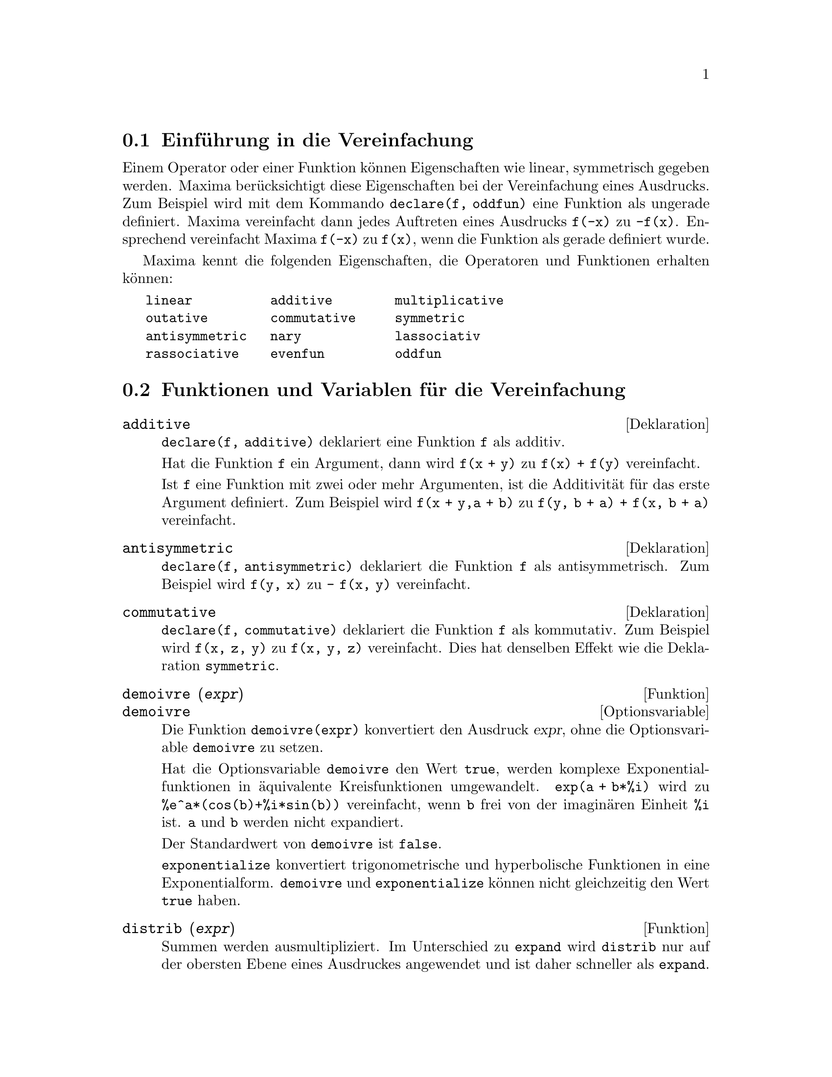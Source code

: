 @c -----------------------------------------------------------------------------
@c File     : Simplification.de.texi
@c License  : GNU General Public License (GPL)
@c Language : German
@c Date     : 17.10.2010
@c 
@c This file is part of Maxima -- GPL CAS based on DOE-MACSYMA
@c -----------------------------------------------------------------------------

@c -----------------------------------------------------------------------------
@menu
* Einf@"uhrung in die Vereinfachung::
* Funktionen und Variablen f@"ur die Vereinfachung::
@end menu

@c -----------------------------------------------------------------------------
@node Einf@"uhrung in die Vereinfachung, Funktionen und Variablen f@"ur die Vereinfachung, Vereinfachung
@section Einf@"uhrung in die Vereinfachung

Einem Operator oder einer Funktion k@"onnen Eigenschaften wie linear, 
symmetrisch gegeben werden. Maxima ber@"ucksichtigt diese Eigenschaften bei der
Vereinfachung eines Ausdrucks. Zum Beispiel wird mit dem Kommando 
@code{declare(f, oddfun)} eine Funktion als ungerade definiert. Maxima 
vereinfacht dann jedes Auftreten eines Ausdrucks @code{f(-x)} zu @code{-f(x)}. 
Ensprechend vereinfacht Maxima @code{f(-x)} zu @code{f(x)}, wenn die Funktion 
als gerade definiert wurde.

Maxima kennt die folgenden Eigenschaften, die Operatoren und Funktionen erhalten
k@"onnen:

@verbatim
   linear          additive        multiplicative
   outative        commutative     symmetric      
   antisymmetric   nary            lassociativ
   rassociative    evenfun         oddfun
@end verbatim

@c TODO: EVENFUN, ODDFUN, NARY SIND IM FOLGENDEN NICHT ERl@"AUTERT

@c -----------------------------------------------------------------------------
@node Funktionen und Variablen f@"ur die Vereinfachung, , Einf@"uhrung in die Vereinfachung, Vereinfachung
@section Funktionen und Variablen f@"ur die Vereinfachung

@c --- 09.10.2010 DK -----------------------------------------------------------
@defvr {Deklaration} additive

@c If @code{declare(f,additive)} has been executed, then:

@code{declare(f, additive)} deklariert eine Funktion @code{f} als additiv.

@c (1) If @code{f} is univariate, whenever the simplifier encounters @code{f} 
@c applied to a sum, @code{f} will be distributed over that sum.  I.e. 
@c @code{f(y+x)} will simplify to @code{f(y)+f(x)}.

Hat die Funktion @code{f} ein Argument, dann wird @code{f(x + y)} zu 
@code{f(x) + f(y)} vereinfacht.

@c (2) If @code{f} is a function of 2 or more arguments, additivity is defined 
@c as additivity in the first argument to @code{f}, as in the case of @code{sum}
@c or @code{integrate}, i.e. @code{f(h(x)+g(x),x)} will simplify to 
@c @code{f(h(x),x)+f(g(x),x)}. This simplification does not occur when @code{f} 
@c is applied to expressions of the form @code{sum(x[i],i,lower-limit,
@c upper-limit)}.

Ist @code{f} eine Funktion mit zwei oder mehr Argumenten, ist die
Additivit@"at f@"ur das erste Argument definiert. Zum Beispiel wird
@code{f(x + y,a + b)} zu @code{f(y, b + a) + f(x, b + a)} vereinfacht.

@c @opencatbox
@c @category{Vereinfachung} @category{Deklarationen und Inferenzen}
@c @closecatbox
@end defvr

@c --- 09.10.2010 DK -----------------------------------------------------------
@defvr {Deklaration} antisymmetric

@c If @code{declare(h,antisymmetric)} is done, this tells the simplifier that 
@c @code{h} is antisymmetric.  E.g. @code{h(x,z,y)} will simplify to 
@c @code{- h(x, y, z)}.  That is, it will give (-1)^n times the result given by
@c @code{symmetric} or @code{commutative}, where n is the number of interchanges
@c of two arguments necessary to convert it to that form.

@code{declare(f, antisymmetric)} deklariert die Funktion @code{f} als 
antisymmetrisch. Zum Beispiel wird @code{f(y, x)} zu @code{- f(x, y)}
vereinfacht.

@c @opencatbox
@c @category{Vereinfachung} @category{Deklarationen und Inferenzen}
@c @closecatbox
@end defvr

@c --- 09.10.2010 DK -----------------------------------------------------------
@defvr {Deklaration} commutative

@c If @code{declare(h,commutative)} is done, this tells the simplifier that 
@c @code{h} is a commutative function.  E.g. @code{h(x,z,y)} will simplify to 
@c @code{h(x, y, z)}.  This is the same as @code{symmetric}.

@code{declare(f, commutative)} deklariert die Funktion @code{f} als kommutativ.
Zum Beispiel wird @code{f(x, z, y)} zu @code{f(x, y, z)} vereinfacht.
Dies hat denselben Effekt wie die Deklaration @code{symmetric}.

@c @opencatbox
@c @category{Vereinfachung} @category{Deklarationen und Inferenzen}
@c @closecatbox
@end defvr

@c --- 09.10.2010 DK -----------------------------------------------------------
@deffn  {Funktion} demoivre (@var{expr})
@deffnx {Optionsvariable} demoivre

@c The function @code{demoivre (expr)} converts one expression without setting 
@c the global variable @code{demoivre}.

Die Funktion @code{demoivre(expr)} konvertiert den Ausdruck @var{expr}, ohne
die Optionsvariable @code{demoivre} zu setzen.

@c When the variable @code{demoivre} is @code{true}, complex exponentials are 
@c converted into equivalent expressions in terms of circular functions:
@c @code{exp (a + b*%i)} simplifies to @code{%e^a * (cos(b) + %i*sin(b))} if 
@c @code{b} is free of @code{%i}. @code{a} and @code{b} are not expanded.

Hat die Optionsvariable @code{demoivre} den Wert @code{true}, werden komplexe
Exponentialfunktionen in @"aquivalente Kreisfunktionen umgewandelt. 
@code{exp(a + b*%i)} wird zu @code{%e^a*(cos(b)+%i*sin(b))} vereinfacht,
wenn @code{b} frei von der imagin@"aren Einheit @code{%i} ist. @code{a} und 
@code{b} werden nicht expandiert.

@c The default value of @code{demoivre} is @code{false}.

Der Standardwert von @code{demoivre} ist @code{false}.

@c @code{exponentialize} converts circular and hyperbolic functions to 
@c exponential form. @code{demoivre} and @code{exponentialize} cannot both be 
@c true at the same time.

@code{exponentialize} konvertiert trigonometrische und hyperbolische Funktionen
in eine Exponentialform. @code{demoivre} und @code{exponentialize} k@"onnen nicht
gleichzeitig den Wert @code{true} haben.

@c @opencatbox
@c @category{Komplexe Variable} @category{Trigonometrische Funktionen} @category{Hyperbolische Funktionen}
@c @closecatbox
@end deffn

@c --- 09.10.2010 DK -----------------------------------------------------------
@deffn {Funktion} distrib (@var{expr})

@c Distributes sums over products.  It differs from @code{expand} in that it 
@c works at only the top level of an expression, i.e., it doesn't recurse and 
@c it is faster than @code{expand}.  It differs from @code{multthru} in that it 
@c expands all sums at that level.

Summen werden ausmultipliziert. Im Unterschied zu @code{expand} wird 
@code{distrib} nur auf der obersten Ebene eines Ausdruckes angewendet und ist 
daher schneller als @code{expand}. Im Unterschied zu @code{multthru} werden
die Summen der obersten Ebenen vollst@"andig ausmultipliziert.

Beispiele:

@example
(%i1) distrib ((a+b) * (c+d));
(%o1)                 b d + a d + b c + a c
(%i2) multthru ((a+b) * (c+d));
(%o2)                 (b + a) d + (b + a) c
(%i3) distrib (1/((a+b) * (c+d)));
                                1
(%o3)                    ---------------
                         (b + a) (d + c)
(%i4) expand (1/((a+b) * (c+d)), 1, 0);
                                1
(%o4)                 ---------------------
                      b d + a d + b c + a c
@end example

@c @opencatbox
@c @category{Vereinfachung}
@c @closecatbox
@end deffn

@c --- 17.10.2010 DK -----------------------------------------------------------
@defvr {Optionsvariable} distribute_over
Standardwert: @code{true}

@c @code{distribute_over} controls the mapping of functions over bags like
@c lists, matrices, and equations. At this time this feature is implemented for 
@c the trigonometric functions, the exponential integrals, and the integer 
@c functions like @code{mod}, @code{floor}, @code{ceiling}, @code{round}.

Die Optionsvariable @code{distribute_over} kontrolliert die Anwendung von 
Funktionen auf Listen, Matrizen oder Gleichungen. 

@c The mapping of functions is switched off, when setting @code{distribute_over} 
@c to the value @code{false}.

Diese Eigenschaft wird nicht angewendet, wenn @code{distribute_over} den Wert
@code{false} hat.

Beispiele:

@c The @code{sin} function maps over a list:

Die Funktion @code{sin} wird auf eine Liste angewendet:

@c ===beg===
@c sin([x,1,1.0]);
@c ===end===
@example
(%i1) sin([x,1,1.0]);
(%o1)                 [sin(x), sin(1), .8414709848078965]
@end example

@c @code{mod} is a function with two arguments which maps over lists. Mapping
@c over nested lists is possible too:

Die Funktion @code{mod} hat zwei Argumente, die auf Listen angewendet werden
kann. Die Funktion kann auch auf verschachtelte Listen angewendet werden:

@c ===beg===
@c mod([x,11,2*a],10);
@c mod([[x,y,z],11,2*a],10);
@c ===end===
@example
(%i2) mod([x,11,2*a],10);
(%o2)                    [mod(x, 10), 1, 2 mod(a, 5)]
(%i3) mod([[x,y,z],11,2*a],10);
(%o3)       [[mod(x, 10), mod(y, 10), mod(z, 10)], 1, 2 mod(a, 5)]
@end example

@c Mapping of the @code{floor} function over a matrix and an equation:

Anwendung der Funktion @code{floor} auf eine Matrix und eine Gleichung:

@c ===beg===
@c floor(matrix([a,b],[c,d]));
@c floor(a=b);
@c ===end===
@example
(%i4) floor(matrix([a,b],[c,d]));
                            [ floor(a)  floor(b) ]
(%o4)                       [                    ]
                            [ floor(c)  floor(d) ]
(%i5) floor(a=b);
(%o5)                         floor(a) = floor(b)
@end example

@c Functions with more than one argument map over any of the arguments or all
@c arguments:

Funktionen mit mehreren Argumenten k@"onnen auf Listen f@"ur eines der Argumente
oder alle Argumente angewendet werden:

@c ===beg===
@c expintegral_e([1,2],[x,y]);
@c ===end===
@example
(%i6) expintegral_e([1,2],[x,y]);
(%o6) [[expintegral_e(1, x), expintegral_e(1, y)], 
       [expintegral_e(2, x), expintegral_e(2, y)]]
@end example

@c @opencatbox
@c @category{Vereinfachungsflags und -variable}
@c @closecatbox
@end defvr

@c --- 17.10.2010 DK -----------------------------------------------------------
@defvr {Optionsvariable} domain
Standardwert: @code{real}

@c When @code{domain} is set to @code{complex}, @code{sqrt (x^2)} will remain
@c @code{sqrt (x^2)} instead of returning @code{abs(x)}.

Hat @code{domain} den Wert @code{complex}, wird @code{sqrt(x^2)} nicht zu
@code{abs(x)} vereinfacht.

@c PRESERVE EDITORIAL COMMENT -- MAY HAVE SOME SIGNIFICANCE NOT YET UNDERSTOOD !
@c The notion of a "domain" of simplification is still in its infancy,
@c and controls little more than this at the moment.

@c @opencatbox
@c @category{Vereinfachungsflags und -variable}
@c @closecatbox
@end defvr

@c --- 17.10.2010 DK -----------------------------------------------------------
@deffn  {Funktion} expand (@var{expr})
@deffnx {Funktion} expand (@var{expr}, @var{p}, @var{n})

@c Expand expression @var{expr}. Products of sums and exponentiated sums are
@c multiplied out, numerators of rational expressions which are sums are split 
@c into their respective terms, and multiplication (commutative and 
@c non-commutative) are distributed over addition at all levels of @var{expr}.

Expandiert den Ausdruck @var{expr}. Produkte von Summen und Potenzen von Summen
werden ausmultipliziert. Die Nenner von rationalen Ausdr@"ucken, die Summen 
sind, werden in ihre Terme aufgespalten. Produkte (kommutative und 
nicht-kommutative) werden in Summen herein multipliziert.

@c For polynomials one should usually use @code{ratexpand} which uses a more 
@c efficient algorithm.

F@"ur Polynome ist es besser, die Funktion @code{ratexpand} zu verwenden, welche 
einen effizienteren Algorithmus hat.

@c @code{maxnegex} and @code{maxposex} control the maximum negative and
@c positive exponents, respectively, which will expand.

@code{magnegex} und @code{maxposex} kontrollieren den maximalen negativen und
positiven Exponenten, f@"ur die ein Ausdruck expandiert wird.

@c @code{expand (@var{expr}, @var{p}, @var{n})} expands @var{expr},  using 
@c @var{p} for @code{maxposex} and @var{n} for @code{maxnegex}. This is useful 
@c in order to expand part but not all of an expression.

@code{expand(@var{expr}, @var{p}, @var{n})} expandiert @var{expr}, wobei 
@code{maxposex} den Wert @var{p} und @code{maxnegex} den Wert @var{n} erhalten.

@c @code{expon} - the exponent of the largest negative power which is 
@c automatically expanded (independent of calls to @code{expand}). For example
@c if @code{expon} is 4 then @code{(x+1)^(-5)} will not be automatically 
@c expanded.

@code{expon} ist der gr@"o@ss{}te negative Exponent, f@"ur den ein Ausdruck 
automatisch expandiert wird. Hat zum Beispiel @code{expon} den Wert 4, wird 
@code{(x+1)^(-5)} nicht automatisch expandiert.

@c @code{expop} - the highest positive exponent which is automatically expanded.
@c Thus @code{(x+1)^3}, when typed, will be automatically expanded only if 
@c @code{expop} is greater than or equal to 3.  If it is desired to have
@c @code{(x+1)^n} expanded where @code{n} is greater than @code{expop} then 
@c executing @code{expand ((x+1)^n)} will work only if @code{maxposex} is not 
@c less than @code{n}.

@code{expop} ist der gr@"o@ss{}te positive Exponent, f@"ur den ein Ausdruck 
automatisch expandiert wird. So wird @code{(x+1)^3} dann automatisch expandiert,
wenn @code{expop} gr@"o@ss{}er oder gleich 3 ist. Soll @code{(x+1)^n} mit der 
Funktion @code{expand} expandiert werden, weil @code{n} gr@"o@ss{}er als 
@code{expop} ist, dann ist dies nur m@"oglich, wenn @code{n} kleiner als 
@code{maxposex} ist.

@c @code{expand(expr, 0, 0)} causes a resimplification  of @code{expr}. 
@c @code{expr} is not reevaluated. In distinction from @code{ev(expr, noeval)} 
@c a special representation (e. g. a CRE form) is removed. See also @code{ev}.

@code{expand(expr, 0, 0)} bewirkt eine erneuerte vollst@"andige Vereinfachung 
des Ausdrucks @var{expr}. Der Ausdruck wird nicht erneuert ausgewertet. Im 
Unterschied zum Kommando @code{ev(expr, noeval)} wird eine spezielle Darstellung
(zum Beispiel eine CRE-Form) nicht entfernt. Siehe auch @code{ev}.

@c The @code{expand} flag used with @code{ev} causes expansion.

Das @code{expand}-Flag wird mit @code{ev} verwendet, um einen Ausdruck zu 
expandieren.

@c The file @file{simplification/facexp.mac}

 @c I should really use a macro which expands to something like
 @c @uref{file://...,,simplification/facexp.mac}.  But texi2html
 @c currently supports @uref only with one argument.
 @c Worse, the `file:' scheme is OS and browser dependent.

@c contains several related functions (in particular @code{facsum}, 
@c @code{factorfacsum} and @code{collectterms}, which are autoloaded) and 
@c variables (@code{nextlayerfactor} and @code{facsum_combine}) that provide the
@c user with the ability to structure expressions by controlled expansion.

 @c MERGE share/simplification/facexp.usg INTO THIS FILE OR CREATE NEW FILE 
 @c facexp.texi

@c Brief function descriptions are available in 
@c @file{simplification/facexp.usg}. A demo is available by doing 
@c @code{demo("facexp")}.

Die Datei @file{simplification/facexp.mac} enth@"alt weitere Funktionen wie 
@code{facsum}, @code{factorfacsum} und @code{collectterms} und Variablen wie 
@code{nextlayerfactor} und @code{facsum_combine}, um Ausdr@"ucke zu 
vereinfachen. Diese Funktionen werden automatisch geladen und erlauben spezielle
Expansionen von Ausdr@"ucken. Eine kurze Beschreibung ist in der Datei
@file{simplification/facexp.usg} enthalten. Eine Demo kann mit
@code{demo(facexp)} ausgef@"uhrt werden.

Beispiele:

@c ===beg===
@c expr:(x+1)^2*(y+1)^3;
@c expand(expr);
@c expand(expr,2);
@c expr:(x+1)^-2*(y+1)^3;
@c expand(expr);
@c expand(expr,2,2);
@c ===end===
@example
(%i1) expr:(x+1)^2*(y+1)^3;
                                      2        3
(%o1)                          (x + 1)  (y + 1)
(%i2) expand(expr);
       2  3        3    3      2  2        2      2      2
(%o2) x  y  + 2 x y  + y  + 3 x  y  + 6 x y  + 3 y  + 3 x  y
                                                 2
                                + 6 x y + 3 y + x  + 2 x + 1

(%i3) expand(expr,2);
                      2        3              3          3
(%o3)                x  (y + 1)  + 2 x (y + 1)  + (y + 1)

(%i4) expr:(x+1)^-2*(y+1)^3;
                                          3
                                   (y + 1)
(%o4)                              --------
                                          2
                                   (x + 1)
(%i5) expand(expr);
               3               2
              y             3 y            3 y             1
(%o5)    ------------ + ------------ + ------------ + ------------
          2              2              2              2
         x  + 2 x + 1   x  + 2 x + 1   x  + 2 x + 1   x  + 2 x + 1

(%i6) expand(expr,2,2);
                                          3
                                   (y + 1)
(%o6)                            ------------
                                  2
                                 x  + 2 x + 1
@end example

@c Resimplify an expression without expansion:

Vereinfache einen Ausdruck erneut:

@c ===beg===
@c expr:(1+x)^2*sin(x);
@c exponentialize:true;
@c expand(expr,0,0);
@c ===end===
@example
(%i7) expr:(1+x)^2*sin(x);
                                       2
(%o7)                           (x + 1)  sin(x)
(%i8) exponentialize:true;
(%o8)                                true
(%i9) expand(expr,0,0);
                                   2    %i x     - %i x
                         %i (x + 1)  (%e     - %e      )
(%o9)                  - -------------------------------
                                        2
@end example

@c @opencatbox
@c @category{Vereinfachung}
@c @closecatbox
@end deffn

@c --- 17.10.2010 DK -----------------------------------------------------------
@deffn {Funktion} expandwrt (@var{expr}, @var{x_1}, ..., @var{x_n})

@c Expands expression @code{expr} with respect to the variables @var{x_1}, ..., 
@c @var{x_n}. All products involving the variables appear explicitly. The form 
@c returned will be free of products of sums of expressions that are not free of
@c the variables.  @var{x_1}, ..., @var{x_n} may be variables, operators, or 
@c expressions.

Expandiert den Ausdruck @code{expr} in Bezug auf die Variablen @var{x_1}, ...,
@var{x_n}. Alle Produkte, die die Variablen enthalten, werden ausmultipliziert.
Das Ergebnis ist frei von Produkten von Summen, die nicht frei von den
Variablen sind. @var{x_1}, ..., @var{x_n} k@"onnen Variable, Operatoren oder
Ausdr@"ucke sein.

@c By default, denominators are not expanded, but this can be controlled by
@c means of the switch @code{expandwrt_denom}.

Standardm@"a@ss{}ig wird der Nenner eines rationalen Ausdrucks nicht expandiert.
Dies kann mit dem Flag @code{expandwrt_denom} kontrolliert werden.

@c This function is autoloaded from @file{simplification/stopex.mac}.

Die Funktion wird automatisch aus der Datei @file{simplification/stopex.mac}
geladen.

@c @opencatbox
@c @category{Ausdr@"ucke}
@c @closecatbox
@end deffn

@c --- 17.10.2010 DK -----------------------------------------------------------
@defvr {Optionsvariable} expandwrt_denom
Standardwert: @code{false}

@c @code{expandwrt_denom} controls the treatment of rational expressions by 
@c @code{expandwrt}.  If @code{true}, then both the numerator and denominator of
@c the expression will be expanded according to the arguments of 
@c @code{expandwrt}, but if @code{expandwrt_denom} is @code{false}, then only 
@c the numerator will be expanded in that way.

@code{expandwrt_denom} kontrolliert die Behandlung von rationalen Ausdr@"ucken 
durch die Funktion @code{expandwrt}. Ist der Wert @code{true}, werden der
Z@"ahler und der Nenner eines rationalen Ausdrucks expandiert. Ist der Wert
@code{false}, wird allein der Z@"ahler expandiert.

@c @opencatbox
@c @category{Ausdr@"ucke}
@c @closecatbox
@end defvr

@c --- 17.10.2010 DK -----------------------------------------------------------
@deffn {Funktion} expandwrt_factored (@var{expr}, @var{x_1}, ..., @var{x_n})

@c is similar to @code{expandwrt}, but treats expressions that are products 
@c somewhat differently. @code{expandwrt_factored} expands only on those factors
@c of @code{expr} that contain the variables @var{x_1}, ..., @var{x_n}.

Ist vergleichbar mit @code{expandwrt}, behandelt aber Ausdr@"ucke verschieden, 
die Produkte enthalten. @code{expandwrt_factored} expandiert nur die Faktoren im 
Ausdruck @code{expr}, die die Variablen @var{x_1}, ..., @var{x_n} enthalten.

 @c NOT SURE WHY WE SHOULD MENTION THIS HERE
@c This function is autoloaded from @file{simplification/stopex.mac}.

@c @opencatbox
@c @category{Ausdr@"ucke}
@c @closecatbox
@end deffn

@c --- 17.10.2010 DK -----------------------------------------------------------
@defvr {Optionsvariable} expon
Standardwert: 0

@c @code{expon} is the exponent of the largest negative power which is 
@c automatically expanded (independent of calls to @code{expand}). For example,
@c if @code{expon} is 4 then @code{(x+1)^(-5)} will not be automatically 
@c expanded.

@code{expon} ist der gr@"o@ss{}te negative Exponent f@"ur den ein Ausdruck 
automatisch expandiert wird. Hat zum Beispiel @code{expon} den Wert 4, wird
@code{(x+1)^(-5)} nicht automatisch expandiert.

@c @opencatbox
@c @category{Ausdr@"ucke}
@c @closecatbox
@end defvr

@c --- 17.10.2010 DK -----------------------------------------------------------
@deffn  {Funktion} exponentialize (@var{expr})
@deffnx {Optionsvariable} exponentialize

@c The function @code{exponentialize (expr)} converts  circular and hyperbolic 
@c functions in @var{expr} to exponentials, without setting the global variable 
@c @code{exponentialize}.

Die Funktion @code{exponentialize} konvertiert trigonometrische und
hyperbolische Funktion in @var{expr} in Exponentialfunktionen, ohne dass die
Optionsvariable @code{exponentialize} gesetzt wird.

@c When the variable @code{exponentialize} is @code{true}, all circular and 
@c hyperbolic functions are converted to exponential form. The default value is 
@c @code{false}.

Hat die Optionsvariable @code{exponentialize} den Wert @code{true}, werden
trigonometrische und hyperbolischen Funktionen in eine Exponentialform 
konvertiert. Der Standardwert ist @code{false}.

@c @code{demoivre} converts complex exponentials into circular functions.
@c @code{exponentialize} and @code{demoivre} cannot both be true at the same 
@c time.

@code{demoivre} konvertiert komplexe Exponentialfunktionen in trigonometrische 
und hyperbolische Funktionen. @code{exponentialize} und @code{demoivre} k@"onnen
nicht gleichzeitig den Wert @code{true} haben.

@c @opencatbox
@c @category{Komplexe Variable} @category{Trigonometrische Funktionen} @category{Hyperbolische Funktionen}
@c @closecatbox
@end deffn

@c --- 17.10.2010 DK -----------------------------------------------------------
@defvr {Optionsvariable} expop
Standardwert: 0

@c @code{expop} is the highest positive exponent which is automatically 
@c expanded.  Thus @code{(x + 1)^3}, when typed, will be automatically expanded 
@c only if @code{expop} is greater than or equal to 3. If it is desired to have 
@c @code{(x + 1)^n} expanded where @code{n} is greater than @code{expop} then 
@c executing @code{expand ((x + 1)^n)} will work only if @code{maxposex} is
@c not less than n.

@code{expop} ist der gr@"o@ss{}te positive Exponent, f@"ur den ein Ausdruck 
automatisch expandiert wird. So wird @code{(x+1)^3} dann automatisch expandiert,
wenn @code{expop} gr@"o@ss{}er oder gleich 3 ist. Soll @code{(x+1)^n} mit der 
Funktion @code{expand} expandiert werden, weil @code{n} gr@"o@ss{}er als 
@code{expop} ist, dann ist dies nur m@"oglich, wenn @code{n} kleiner als 
@code{maxposex} ist.

@c @opencatbox
@c @category{Vereinfachung}
@c @closecatbox
@end defvr

@c --- 09.10.2010 DK -----------------------------------------------------------
@defvr {Deklaration} lassociative

@c @code{declare (g, lassociative)} tells the Maxima simplifier that @code{g} is
@c left-associative.  E.g., @code{g (g (a, b), g (c, d))} will simplify to 
@c @code{g (g (g (a, b), c), d)}.

@code{declare(f, lassociative)} deklariert @code{f} als eine links-assoziative
Funktion. Zum Beispiel wird @code{f (f (a,b), f (c, d))} zu 
@code{f (f (f (a, b), c), d)} vereinfacht.

@c @opencatbox
@c @category{Vereinfachung} @category{Deklarationen und Inferenzen}
@c @closecatbox
@end defvr

@c --- 09.10.2010 DK -----------------------------------------------------------
@defvr {Deklaration} linear

@c One of Maxima's operator properties.  For univariate @code{f} so declared, 
@c "expansion" @code{f(x + y)} yields @code{f(x) + f(y)}, @code{f(a*x)} yields 
@c @code{a*f(x)} takes place where @code{a} is a "constant". For functions of 
@c two or more arguments, "linearity" is defined to be as in the case of 
@c @code{sum} or @code{integrate}, i.e., @code{f (a*x + b, x)} yields 
@c @code{a*f(x,x) + b*f(1,x)} for @code{a} and @code{b} free of @code{x}.

@code{declare(f, linear)} deklariert die Funktion @code{f} als linear.

Hat die Funktion @code{f} ein Argument, dann wird @code{f(x + y)} zu 
@code{f(x) + f(y)} und @code{f(a*x)} zu @code{a*f(x)} vereinfacht.

Ist @code{f} eine Funktion mit zwei oder mehr Argumenten, ist die
Linearit@"at f@"ur das erste Argument definiert. Zum Beispiel wird
@code{f(a*x + b, x)} zu @code{a f(x, x) + f(1, x) b} vereinfacht.

@c @code{linear} is equivalent to @code{additive} and @code{outative}. See also 
@c @code{opproperties}.

@code{linear} ist @"aquivalent zu @code{additive} und @code{outative}. Siehe 
auch @code{opproperties}.

@c @opencatbox
@c @category{Vereinfachung} @category{Deklarationen und Inferenzen}
@c @closecatbox
@end defvr

@c --- 18.10.2010 DK -----------------------------------------------------------
@defvr {Optionsvariable} maxnegex
Standardwert: 1000

@c @code{maxnegex} is the largest negative exponent which will be expanded by 
@c the @code{expand} command (see also @code{maxposex}).

@code{maxnegex} ist der gr@"o@ss{}te negative Exponent, der von der Funktion 
@code{expand} exandieren wird. Siehe auch @code{maxposex}.

@c @opencatbox
@c @category{Ausdr@"ucke}
@c @closecatbox
@end defvr

@c --- 18.10.2010 DK -----------------------------------------------------------
@defvr {Optionsvariable} maxposex
Standardwert: 1000

@c @code{maxposex} is the largest exponent which will be expanded with the 
@c @code{expand} command (see also @code{maxnegex}).

@code{maxposex} ist der gr@"o@ss{}te positive Exponent, der von der Funktion 
@code{expand} expandiert wird. Siehe auch @code{maxnegex}.

@c @opencatbox
@c @category{Expressions}
@c @closecatbox
@end defvr

@c --- 09.10.2010 DK -----------------------------------------------------------
@defvr {Deklaration} multiplicative

@c @code{declare (f, multiplicative)} tells the Maxima simplifier that @code{f} 
@c is multiplicative.

@code{declare(f, multiplicative)} deklariert die Funktion @code{f} als 
multiplikativ.

@c If @code{f} is univariate, whenever the simplifier encounters @code{f} 
@c applied to a product, @code{f} distributes over that product.  E.g., 
@c @code{f(x*y)} simplifies to @code{f(x)*f(y)}.

Hat die Funktion @code{f} ein Argument, dann wird @code{f(x*y)} zu 
@code{f(x)*f(y)} vereinfacht.

@c If @code{f} is a function of 2 or more arguments, multiplicativity is defined
@c as multiplicativity in the first argument to @code{f}, e.g.,
@c @code{f (g(x) * h(x), x)} simplifies to @code{f (g(x) ,x) * f (h(x), x)}.

Ist @code{f} eine Funktion mit zwei oder mehr Argumenten, ist die
Multiplikativit@"at f@"ur das erste Argument definiert. Zum Beispiel wird
@code{f(a*x + b, x)} zu @code{f(g(x), x)*f(h(x), x)} vereinfacht.

@c This simplification does not occur when @code{f} is applied to expressions of
@c the form @code{product (x[i], i, m, n)}.

Diese Vereinfachung werden nicht f@"ur Ausdr@"ucke der Form
@code{product(x[i], i, m, n)} ausgef@"uhrt.

@c @opencatbox
@c @category{Vereinfachungen} @category{Deklarationen und Inferenzen}
@c @closecatbox
@end defvr

@c -----------------------------------------------------------------------------
@deffn  {Funktion} multthru (@var{expr})
@deffnx {Funktion} multthru (@var{expr_1}, @var{expr_2})

@c Multiplies a factor (which should be a sum) of @var{expr} by the other 
@c factors of @var{expr}. That is, @var{expr} is @code{@var{f_1} @var{f_2} ... 
@c @var{f_n}} where at least one factor, say @var{f_i}, is a sum of terms. Each 
@c term in that sum is multiplied by the other factors in the product. (Namely 
@c all the factors except @var{f_i}).  @code{multthru} does not expand 
@c exponentiated sums. This function is the fastest way to distribute products 
@c (commutative or noncommutative) over sums. Since quotients are represented as
@c products @code{multthru} can be used to divide sums by products as well.

Multipliziert einen oder mehrere Faktoren in eine Summe herein. @code{multthru}
expandiert keine Potenzen von Summen. @code{multthru} ist die effizienteste
Methode, um Produkte von Summen auszumultiplizieren. Da Maxima intern die
Division als ein Produkt darstellt, kann @code{multthru} auch angewendet werden,
um einen Nenner in eine Summe hereinzumultiplizieren.

@c @code{multthru (@var{expr_1}, @var{expr_2})} multiplies each term in 
@c @var{expr_2} (which should be a sum or an equation) by @var{expr_1}. If 
@c @var{expr_1} is not itself a sum then this form is equivalent to 
@c @code{multthru (@var{expr_1}*@var{expr_2})}.

@code{multthru(@var{expr_1}, @var{expr_2})} multipliziert jeden Term des
Ausdrucks @var{expr_2} mit @var{expr_1}. Der Ausdruck @var{expr_2} kann dabei 
eine Summe oder eine Gleichung sein.

@c ENGLISH ORIGINAL DOC CONTAINS ERROR (VvN)

@example
(%i1) x/(x-y)^2 - 1/(x-y) - f(x)/(x-y)^3;
                      1        x         f(x)
(%o1)             - ----- + -------- - --------
                    x - y          2          3
                            (x - y)    (x - y)
(%i2) multthru ((x-y)^3, %);
                           2
(%o2)             - (x - y)  + x (x - y) - f(x)
(%i3) ratexpand (%);
                           2
(%o3)                   - y  + x y - f(x)
(%i4) ((a+b)^10*s^2 + 2*a*b*s + (a*b)^2)/(a*b*s^2);
                        10  2              2  2
                 (b + a)   s  + 2 a b s + a  b
(%o4)            ------------------------------
                                  2
                             a b s
(%i5) multthru (%);  /* note that this does not expand (b+a)^10 */
                                        10
                       2   a b   (b + a)
(%o5)                  - + --- + ---------
                       s    2       a b
                           s
(%i6) multthru (a.(b+c.(d+e)+f));
(%o6)            a . f + a . c . (e + d) + a . b
(%i7) expand (a.(b+c.(d+e)+f));
(%o7)         a . f + a . c . e + a . c . d + a . b
@end example

@c @opencatbox
@c @category{Ausdr@"ucke}
@c @closecatbox
@end deffn

@c --- 18.10.2010 DK -----------------------------------------------------------
@defvr {Optionsvariable} negdistrib
Standardwert: @code{true}

@c When @code{negdistrib} is @code{true}, -1 distributes over an expression.  
@c E.g., @code{-(x + y)} becomes @code{- y - x}.  Setting it to @code{false}
@c will allow @code{- (x + y)} to be displayed like that.  This is sometimes 
@c useful but be very careful: like the @code{simp} flag, this is one flag you 
@c do not want to set to @code{false} as a matter of course or necessarily for 
@c other than local use in your Maxima.

Hat @code{negdistrib} den Wert @code{true}, wird die Zahl -1 in eine Summe
hereinmultipliziert. Zum Beispiel wird @code{-(x + y)} zu @code{- y - x} 
vereinfacht. @code{true} ist der Standardwert von @code{negdistrib}.

Erh@"alt @code{negdistrib} den Wert @code{false} wird @code{-(x + y)}
nicht vereinfacht. @code{negdistrib} sollte sehr umsichtig und nur in 
speziellen F@"allen f@"ur lokale Vereinfachungen genutzt werden.

@c @opencatbox
@c @category{Vereinfachungsflags und Variable}
@c @closecatbox
@end defvr

@c --- 18.10.2010 DK -----------------------------------------------------------
@defvr {Systemvariable} opproperties

@c @code{opproperties} is the list of the special operator properties recognized
@c by the Maxima simplifier: @code{linear}, @code{additive}, 
@c @code{multiplicative}, @code{outative}, @code{evenfun}, @code{oddfun}, 
@c @code{commutative}, @code{symmetric}, @code{antisymmetric}, @code{nary}, 
@c @code{lassociative}, @code{rassociative}.

@code{opproperties} ist eine Liste mit den Eigenschaften, die eine Funktion oder
ein Operator erhalten kann. 

M@"ogliche Eigenschaften sind:

@verbatim
   linear          additive        multiplicative
   outative        commutative     symmetric      
   antisymmetric   nary            lassociativ
   rassociative    evenfun         oddfun
@end verbatim

@c @opencatbox
@c @category{Globale Variablen} @category{Operatoren}
@c @closecatbox
@end defvr

@c --- 18.10.2010 DK -----------------------------------------------------------
@defvr {Deklaration} outative

@c @code{declare (f, outative)} tells the Maxima simplifier that constant 
@c factors in the argument of @code{f} can be pulled out.

@code{declare(f, outative)} deklariert eine Funktion @code{f} als outative.
Hat der Operator oder die Funktion Argumente mit konstanten Faktoren, so werden
diese konstanten Faktoren herausgezogen.

@c If @code{f} is univariate, whenever the simplifier encounters @code{f} 
@c applied to a product, that product will be partitioned into factors that are
@c constant and factors that are not and the constant factors will be pulled 
@c out. E.g., @code{f(a*x)} will simplify to @code{a*f(x)} where @code{a} is a
@c constant. Non-atomic constant factors will not be pulled out.

Hat die Funktion @code{f} ein Argument, dann wird @code{f(a*x)} zu 
@code{a*f(x)} vereinfacht, wenn @code{a} ein konstanter Faktor ist.

@c If @code{f} is a function of 2 or more arguments, outativity is defined as in
@c the case of @code{sum} or @code{integrate}, i.e., @code{f (a*g(x), x)} will 
@c simplify to @code{a * f(g(x), x)} for @code{a} free of @code{x}.

Ist @code{f} eine Funktion mit zwei oder mehr Argumenten, ist die
Outativit@"at f@"ur das erste Argument definiert. Zum Beispiel wird
@code{f(a*g(x), x)} zu @code{a*f(g(x),x)} vereinfacht, wenn @code{a} ein
konstanter Faktor ist.

Die Funktionen @code{sum}, @code{integrate} und @code{limit} haben die 
Eigenschaft @code{outative}.

@c @opencatbox
@c @category{Deklarationen und Inferenzen} @category{Operatoren}
@c @closecatbox
@end defvr

@c --- 18.10.2010 DK -----------------------------------------------------------
@defvr {Deklaration} rassociative

@c @code{declare (g, rassociative)} tells the Maxima simplifier that @code{g} 
@c is right-associative. E.g., @code{g(g(a, b), g(c, d))} simplifies to 
@c @code{g(a, g(b, g(c, d)))}.

@code{declare(f, rassociative)} deklariert die Funktion @code{f} als
rechts-assioziativ. Zum Beispiel wird @code{f(f(a, b), f(c, d))} zu 
@code{f(a, f(b, f(c, d)))} vereinfacht.

@c @opencatbox
@c @category{Deklarationen und Inferenzen} @category{Operatoren}
@c @closecatbox
@end defvr

@c --- 09.10.2010 DK -----------------------------------------------------------
@defvr {Deklaration} symmetric

@c @code{declare(h, symmetric)} tells the Maxima simplifier that @code{h} is a
@c symmetric function. E.g., @code{h(x, z, y)} simplifies to @code{h (x, y, z)}.

@code{declare(f, symmetric)} deklariert die Funktion @code{f} als symmetrisch.
Zum Beispiel wird @code{f(x, z, y)} zu @code{f(x, y, z)} vereinfacht.

@c @code{commutative} is synonymous with @code{symmetric}.

@code{commutative} entspricht @code{symmetric}.

@c @opencatbox
@c @category{Vereinfachung} @category{Deklarationen und Inferenzen}
@c @closecatbox
@end defvr

@c --- 18.10.2010 DK -----------------------------------------------------------
@deffn {Funktion} xthru (@var{expr})

@c Combines all terms of @var{expr} (which should be a sum) over a common 
@c denominator without expanding products and exponentiated sums as 
@c @code{ratsimp} does.  @code{xthru} cancels common factors in the numerator 
@c and denominator of rational expressions but only if the factors are explicit.

Die Terme einer Summe des Ausdrucks @var{expr} werden so zusammengefasst, dass
sie einen gemeinsamen Nenner haben. Produkte und Potenzen von Summen werden
dabei nicht expandiert. Gemeinsame Faktoren im Z@"ahler und Nenner werden
gek@"urzt.

   @c REPHRASE IN NEUTRAL TONE (GET RID OF "IT IS BETTER")
@c Sometimes it is better to use @code{xthru} before @code{ratsimp}ing an 
@c expression in order to cause explicit factors of the gcd of the numerator 
@c and denominator to be canceled thus simplifying the expression to be 
@c @code{ratsimp}ed.

Es kann vorteilhaft sein, vor dem Ausf@"uhren von @code{ratsimp} zun@"achst mit
@code{xthru} die gemeinsamen Faktoren eines rationalen Ausdrucks zu k@"urzen.

@c ===beg===
@c ((x+2)^20 - 2*y)/(x+y)^20 + (x+y)^(-19) - x/(x+y)^20;
@c xthru (%);
@c ===end===
@example
(%i1) ((x+2)^20 - 2*y)/(x+y)^20 + (x+y)^(-19) - x/(x+y)^20;
                                20
                 1       (x + 2)   - 2 y       x
(%o1)        --------- + --------------- - ---------
                    19             20             20
             (y + x)        (y + x)        (y + x)
(%i2) xthru (%);
                                 20
                          (x + 2)   - y
(%o2)                     -------------
                                   20
                            (y + x)
@end example

@c @opencatbox
@c @category{Vereinfachungen}
@c @closecatbox
@end deffn

@c --- End of file Simplifications.de.texi -------------------------------------

